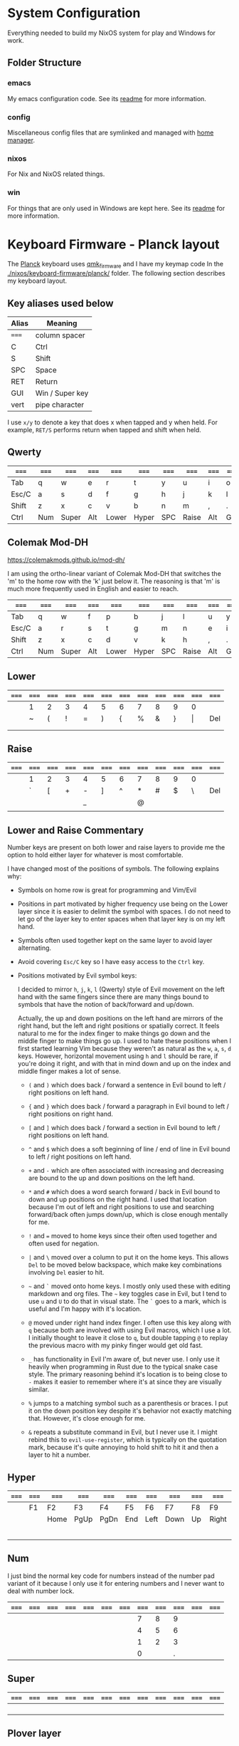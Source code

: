 * System Configuration

  Everything needed to build my NixOS system for play and Windows for work.

** Folder Structure

*** emacs

    My emacs configuration code. See its [[file:emacs/readme.org][readme]] for more information.

*** config

    Miscellaneous config files that are symlinked and managed with [[https://github.com/rycee/home-manager][home manager]].

*** nixos

    For Nix and NixOS related things.

*** win

    For things that are only used in Windows are kept here. See its [[file:win/readme.org][readme]] for
    more information.


* Keyboard Firmware - Planck layout

  The [[https://olkb.com/planck][Planck]] keyboard uses [[https://github.com/qmk/qmk_firmware/][qmk_firmware]] and I have my keymap code In the
  [[./nixos/keyboard-firmware/planck/]] folder. The following section describes my
  keyboard layout.

** Key aliases used below

 | Alias | Meaning         |
 |-------+-----------------|
 | ===== | column spacer   |
 | C     | Ctrl            |
 | S     | Shift           |
 | SPC   | Space           |
 | RET   | Return          |
 | GUI   | Win / Super key |
 | vert  | pipe character  |

 I use ~x/y~ to denote a key that does x when tapped and y when held. For
 example, ~RET/S~ performs return when tapped and shift when held.


** Qwerty

 | ===== | ===== | ===== | ===== | ===== | ===== | ===== | ===== | ===== | ===== | ===== | ===== |
 |-------+-------+-------+-------+-------+-------+-------+-------+-------+-------+-------+-------|
 | Tab   | q     | w     | e     | r     | t     | y     | u     | i     | o     | p     | Bksp  |
 |-------+-------+-------+-------+-------+-------+-------+-------+-------+-------+-------+-------|
 | Esc/C | a     | s     | d     | f     | g     | h     | j     | k     | l     | ;     | "     |
 |-------+-------+-------+-------+-------+-------+-------+-------+-------+-------+-------+-------|
 | Shift | z     | x     | c     | v     | b     | n     | m     | ,     | .     | /     | RET/S |
 |-------+-------+-------+-------+-------+-------+-------+-------+-------+-------+-------+-------|
 | Ctrl  | Num   | Super | Alt   | Lower | Hyper | SPC   | Raise | Alt   | GUI   |       |       |
 |-------+-------+-------+-------+-------+-------+-------+-------+-------+-------+-------+-------|


** Colemak Mod-DH

   https://colemakmods.github.io/mod-dh/

   I am using the ortho-linear variant of Colemak Mod-DH that switches the 'm'
   to the home row with the 'k' just below it. The reasoning is that 'm' is much
   more frequently used in English and easier to reach.

 | ===== | ===== | ===== | ===== | ===== | ===== | ===== | ===== | ===== | ===== | ===== | ===== |
 |-------+-------+-------+-------+-------+-------+-------+-------+-------+-------+-------+-------|
 | Tab   | q     | w     | f     | p     | b     | j     | l     | u     | y     | ;     | Bksp  |
 |-------+-------+-------+-------+-------+-------+-------+-------+-------+-------+-------+-------|
 | Esc/C | a     | r     | s     | t     | g     | m     | n     | e     | i     | o     | '     |
 |-------+-------+-------+-------+-------+-------+-------+-------+-------+-------+-------+-------|
 | Shift | z     | x     | c     | d     | v     | k     | h     | ,     | .     | /     | RET/S |
 |-------+-------+-------+-------+-------+-------+-------+-------+-------+-------+-------+-------|
 | Ctrl  | Num   | Super | Alt   | Lower | Hyper | SPC   | Raise | Alt   | GUI   |       |       |
 |-------+-------+-------+-------+-------+-------+-------+-------+-------+-------+-------+-------|


** Lower

 | ===== | ===== | ===== | ===== | ===== | ===== | ===== | ===== | ===== | ===== | ===== | ===== |
 |-------+-------+-------+-------+-------+-------+-------+-------+-------+-------+-------+-------|
 |       | 1     | 2     | 3     | 4     | 5     | 6     | 7     | 8     | 9     | 0     |       |
 |-------+-------+-------+-------+-------+-------+-------+-------+-------+-------+-------+-------|
 |       | ~     | (     | !     | =     | )     | {     | %     | &     | }     | \vert | Del   |
 |-------+-------+-------+-------+-------+-------+-------+-------+-------+-------+-------+-------|
 |       |       |       |       |       |       |       |       |       |       |       |       |
 |-------+-------+-------+-------+-------+-------+-------+-------+-------+-------+-------+-------|
 |       |       |       |       |       |       |       |       |       |       |       |       |
 |-------+-------+-------+-------+-------+-------+-------+-------+-------+-------+-------+-------|


** Raise

 | ===== | ===== | ===== | ===== | ===== | ===== | ===== | ===== | ===== | ===== | ===== | ===== |
 |-------+-------+-------+-------+-------+-------+-------+-------+-------+-------+-------+-------|
 |       | 1     | 2     | 3     | 4     | 5     | 6     | 7     | 8     | 9     | 0     |       |
 |-------+-------+-------+-------+-------+-------+-------+-------+-------+-------+-------+-------|
 |       | `     | [     | +     | -     | ]     | ^     | *     | #     | $     | \     | Del   |
 |-------+-------+-------+-------+-------+-------+-------+-------+-------+-------+-------+-------|
 |       |       |       |       | _     |       |       | @     |       |       |       |       |
 |-------+-------+-------+-------+-------+-------+-------+-------+-------+-------+-------+-------|
 |       |       |       |       |       |       |       |       |       |       |       |       |
 |-------+-------+-------+-------+-------+-------+-------+-------+-------+-------+-------+-------|


** Lower and Raise Commentary

   Number keys are present on both lower and raise layers to provide me the
   option to hold either layer for whatever is most comfortable.

   I have changed most of the positions of symbols. The following explains why:

   - Symbols on home row is great for programming and Vim/Evil

   - Positions in part motivated by higher frequency use being on the Lower
     layer since it is easier to delimit the symbol with spaces. I do not
     need to let go of the layer key to enter spaces when that layer key is on
     my left hand.

   - Symbols often used together kept on the same layer to avoid layer
     alternating.

   - Avoid covering ~Esc/C~ key so I have easy access to the ~Ctrl~ key.

   - Positions motivated by Evil symbol keys:

     I decided to mirror ~h~, ~j~, ~k~, ~l~ (Qwerty) style of Evil movement on
     the left hand with the same fingers since there are many things bound to
     symbols that have the notion of back/forward and up/down.

     Actually, the up and down positions on the left hand are mirrors of the
     right hand, but the left and right positions or spatially correct. It feels
     natural to me for the index finger to make things go down and the middle
     finger to make things go up. I used to hate these positions when I first
     started learning Vim because they weren't as natural as the ~w~, ~a~, ~s~,
     ~d~ keys. However, horizontal movement using ~h~ and ~l~ should be rare, if
     you're doing it right, and with that in mind down and up on the index and
     middle finger makes a lot of sense.

     + ~(~ and ~)~ which does back / forward a sentence in Evil bound to left /
       right positions on left hand.

     + ~{~ and ~}~ which does back / forward a paragraph in Evil bound to left /
       right positions on right hand.

     + ~[~ and ~]~ which does back / forward a section in Evil bound to left /
       right positions on left hand.

     + ~^~ and ~$~ which does a soft beginning of line / end of line in Evil
       bound to left / right positions on left hand.

     + ~+~ and ~-~ which are often associated with increasing and decreasing are
       bound to the up and down positions on the left hand.

     + ~*~ and ~#~ which does a word search forward / back in Evil bound to down
       and up positions on the right hand. I used that location because I'm out
       of left and right positions to use and searching forward/back often jumps
       down/up, which is close enough mentally for me.

     + ~!~ and ~=~ moved to home keys since their often used together and often
       used for negation.

     + ~|~ and ~\~ moved over a column to put it on the home keys. This allows
       ~Del~ to be moved below backspace, which make key combinations involving
       ~Del~ easier to hit.

     + =~= and ~`~ moved onto home keys. I mostly only used these with editing
       markdown and org files. The =~= key toggles case in Evil, but I tend to
       use ~u~ and ~U~ to do that in visual state. The ~`~ goes to a mark, which
       is useful and I'm happy with it's location.

     + ~@~ moved under right hand index finger. I often use this key along with
       ~q~ because both are involved with using Evil macros, which I use a lot.
       I initially thought to leave it close to ~q~, but double tapping ~@~ to
       replay the previous macro with my pinky finger would get old fast.

     + ~_~ has functionality in Evil I'm aware of, but never use. I only use it
       heavily when programming in Rust due to the typical snake case style. The
       primary reasoning behind it's location is to being close to ~-~ makes it
       easier to remember where it's at since they are visually similar.

     + ~%~ jumps to a matching symbol such as a parenthesis or braces. I put it
       on the down position key despite it's behavior not exactly matching that.
       However, it's close enough for me.

     + ~&~ repeats a substitute command in Evil, but I never use it. I might
       rebind this to ~evil-use-register~, which is typically on the quotation
       mark, because it's quite annoying to hold shift to hit it and then a
       layer to hit a number.


** Hyper

 | ===== | ===== | ===== | ===== | ===== | ===== | ===== | ===== | ===== | ===== | ===== | ===== |
 |-------+-------+-------+-------+-------+-------+-------+-------+-------+-------+-------+-------|
 |       | F1    | F2    | F3    | F4    | F5    | F6    | F7    | F8    | F9    | F10   |       |
 |-------+-------+-------+-------+-------+-------+-------+-------+-------+-------+-------+-------|
 |       |       | Home  | PgUp  | PgDn  | End   | Left  | Down  | Up    | Right | F11   |       |
 |-------+-------+-------+-------+-------+-------+-------+-------+-------+-------+-------+-------|
 |       |       |       |       |       |       |       |       |       |       | F12   |       |
 |-------+-------+-------+-------+-------+-------+-------+-------+-------+-------+-------+-------|
 |       |       |       |       |       |       |       |       |       |       |       |       |
 |-------+-------+-------+-------+-------+-------+-------+-------+-------+-------+-------+-------|


** Num

   I just bind the normal key code for numbers instead of the number pad variant
   of it because I only use it for entering numbers and I never want to deal
   with number lock.

 | ===== | ===== | ===== | ===== | ===== | ===== | ===== | ===== | ===== | ===== | ===== | ===== |
 |-------+-------+-------+-------+-------+-------+-------+-------+-------+-------+-------+-------|
 |       |       |       |       |       |       |       |     7 |     8 |     9 |       |       |
 |-------+-------+-------+-------+-------+-------+-------+-------+-------+-------+-------+-------|
 |       |       |       |       |       |       |       |     4 |     5 |     6 |       |       |
 |-------+-------+-------+-------+-------+-------+-------+-------+-------+-------+-------+-------|
 |       |       |       |       |       |       |       |     1 |     2 |     3 |       |       |
 |-------+-------+-------+-------+-------+-------+-------+-------+-------+-------+-------+-------|
 |       |       |       |       |       |       |       |     0 |       |     . |       |       |
 |-------+-------+-------+-------+-------+-------+-------+-------+-------+-------+-------+-------|


** Super

 | ===== | ===== | ===== | ===== | ===== | ===== | ===== | ===== | ===== | ===== | ===== | ===== |
 |-------+-------+-------+-------+-------+-------+-------+-------+-------+-------+-------+-------|
 |       |       |       |       |       |       |       |       |       |       |       |       |
 |-------+-------+-------+-------+-------+-------+-------+-------+-------+-------+-------+-------|
 |       |       |       |       |       |       |       |       |       |       |       |       |
 |-------+-------+-------+-------+-------+-------+-------+-------+-------+-------+-------+-------|
 |       |       |       |       |       |       |       |       |       |       |       |       |
 |-------+-------+-------+-------+-------+-------+-------+-------+-------+-------+-------+-------|
 |       |       |       |       |       |       |       |       |       |       |       |       |
 |-------+-------+-------+-------+-------+-------+-------+-------+-------+-------+-------+-------|


** Plover layer

   http://opensteno.org

 | ===== | ===== | ===== | ===== | ===== | ===== | ===== | ===== | ===== | ===== | ===== | ===== |
 |-------+-------+-------+-------+-------+-------+-------+-------+-------+-------+-------+-------|
 |       | s     | t     | p     | h     | *     | *     | f     | p     | l     | t     | d     |
 |-------+-------+-------+-------+-------+-------+-------+-------+-------+-------+-------+-------|
 |       | s     | k     | w     | r     | *     | *     | r     | b     | g     | s     | z     |
 |-------+-------+-------+-------+-------+-------+-------+-------+-------+-------+-------+-------|
 | Exit  |       |       | a     | o     |       |       | e     | u     |       |       |       |
 |-------+-------+-------+-------+-------+-------+-------+-------+-------+-------+-------+-------|


** Adjust (Lower + Raise)

 |   | ====== | ====== | ====== | ====== | ====== | ====== | ====== | ====== | ====== |   |   |
 |---+--------+--------+--------+--------+--------+--------+--------+--------+--------+---+---|
 |   | Reset  |        |        |        |        |        |        |        |        |   |   |
 |---+--------+--------+--------+--------+--------+--------+--------+--------+--------+---+---|
 |   |        |        | Aud on | Audoff | AGnorm | AGswap | Qwerty | Colemk | Plover |   |   |
 |---+--------+--------+--------+--------+--------+--------+--------+--------+--------+---+---|
 |   | Voice- | Voice+ | Mus on | Musoff | MIDIon | MIDIof |        |        |        |   |   |
 |---+--------+--------+--------+--------+--------+--------+--------+--------+--------+---+---|
 |   |        |        |        |        |        |        |        |        |        |   |   |
 |---+--------+--------+--------+--------+--------+--------+--------+--------+--------+---+---|


* Hacking Evil keybindings

  Switching to Colemak keyboard layout has caused me to want to customize the
  Evil/Vim key bindings from their defaults. The main motivator is the spread
  out positions of ~h~, ~j~, ~k~, and ~l~ keys.

  Most people who use Evil with Colemak either get used to the new positions of
  things or use something like an [[https://colemakmods.github.io/ergonomic-mods/extend.html][extend layer]] to layer movement keys over the
  positions of said movement keys. The argument is that you shouldn't be using
  those keys much anyways because there are better approaches to movement. In
  addition, using a keyboard layer makes this movement available to all
  applications outside of editors and IDEs that provide Evil emulation.

  I find this argument unsatisfactory. I already use most of the better methods
  of movement, yet my usage of ~j~ and ~k~ remains quite high despite using ~{~,
  ~}~, ~(~, ~)~, ~C-u~, ~C-d~, and avy quite a lot. The letters ~h~ and ~l~ for
  horizontal movement I have almost completely replaced with ~f/F~ (find) and
  ~t/T~ (till) along with ~w~, ~b~, and ~e~. However, there are situations where
  I'm off by one character and need to hit them.

  Turns out needing to up or down short distances is a common task, and a lot of
  the time I'm just perusing with no specific target or editing goal in mind. In
  addition, these keys often provide the semantic equivalent of movement key
  bindings in various packages that are not concerned with editing text.

  I haven't actually measured this, but I suspect the frequency of my usage of
  ~j~ and ~k~ is quite high. This is why I find the common solutions to Evil +
  Colemak unsatisfactory. The same drive to optimize things (and perhaps shave
  some Yaks) and learn Colemak is the same one that makes me want to fix this.

  Personally, I see the main downside to customizing Evil is the need to
  replicate the custom keybindings in anything else where I want to use it's Vim
  emulation. I think the Emacs package Tramp solves the issue with needing to
  ssh into a machine. And even without that, I typically have a user profile I
  could easily add a configuration file to.

  So now the question is how far do I take the customization. Even doing the
  minimal changes to get my Colemak Mod-DH (ortho-linear version) keys (~m~,
  ~n~, ~e~, ~i~) swapped with ~h~, ~j~, ~k~, and ~l~ will incur all the cons I
  mentioned above, so why not go all the way? Learning curve might be one reason
  to do a minimal fix. However, I personally don't have a problem investing the
  time to get over the learning curve for the sake of bindings that make more
  sense to me.


** How to read the tables below:

   I'm using [[http://www.viemu.com/vi-vim-cheat-sheet.gif][this cheat sheet]] to fill in the default bindings for Evil in an org
   table. The table below isn't meant to be a cheat sheet as many of the key are
   more nuanced than the description might lead one to believe. I'm overlaying
   the bindings onto my keymap for my Planck keyboard so I can easily ponder how
   to rearrange keys.

 - The table is split in half for the sake of not having to scroll horizontally.

 - The left most column named ~state~ describes modified states (i.e. holding
   Shift, Ctrl etc.), keyboard layers, and Evil states.

 - I use ~x/y~ to denote a key that does x when tapped and y when held. For
   example, ~RET/S~ performs return when tapped and shift when held.

 - Unfortunately, the table doesn't render well from org to Github markdown so
   you may want to view it as raw text.


  | Alias | Meaning           |
  |-------+-------------------|
  | #     | A number (0-9)    |
  | C     | Ctrl              |
  | GUI   | Win / Super key   |
  | RET   | Return            |
  | S     | Shift             |
  | SPC   | Space             |
  | bol   | beginning of line |
  | del   | delete            |
  | eof   | end of file       |
  | eol   | end of line       |
  | ln    | line              |
  | mk    | mark              |
  | rec   | record            |
  | rev   | reverse           |
  | scrn  | screen            |
  | subst | substitute        |
  | tgl   | toggle            |

** Vanilla Evil on Qwerty

*** Left half

  | state   | col 0      | col 1        | col 2        | col 3           | col 4          | col 5           |
  |---------+------------+--------------+--------------+-----------------+----------------+-----------------|
  | default | Tab        | q rec macro  | w next word  | e end word      | r replace char | t till          |
  | shift   |            | Q ex mode    | W next WORD  | E end WORD      | R replace mode | T back till     |
  | raise   | ` goto mk  | 1            | 2            | 3               | 4              | 5               |
  | lower   | ~ tgl case | ! ex filter  | @ play macro | # prev id       | $ eol          | % goto match    |
  |---------+------------+--------------+--------------+-----------------+----------------+-----------------|
  | default | Esc/C      | a append     | s subst      | d del           | f find         | g extra cmds    |
  | shift   |            | A append eol | S subst ln   | D del to eol    | F back find    | G eof / goto ln |
  |---------+------------+--------------+--------------+-----------------+----------------+-----------------|
  | default | Shift      | z extra cmds | x del char   | c change        | v visual mode  | b prev word     |
  | shift   |            | Z quit       | X Bksp       | C change to eol | V visual lines | B prev WORD     |
  |---------+------------+--------------+--------------+-----------------+----------------+-----------------|
  | default | Ctrl       | Funk         | Super        | Alt             | Lower          | Hyper           |
  |---------+------------+--------------+--------------+-----------------+----------------+-----------------|

*** Right half

  | layer   | col 6      | col 7       | col 8         | col 9         | col 10          | col 11        |
  |---------+------------+-------------+---------------+---------------+-----------------+---------------|
  | default | y yank     | u undo      | i insert mode | o open below  | p paste after   | Bksp          |
  | shift   | Y tank ln  | U undo line | I insert bol  | O open above  | P paster before |               |
  |---------+------------+-------------+---------------+---------------+-----------------+---------------|
  | default | h left     | j down      | k up          | l right       | ; repeat        | ' goto mk bol |
  | shift   | H scrn top | J join ln   | K help        | L scrn bottom | : ex cmd line   | " reg spec    |
  |---------+------------+-------------+---------------+---------------+-----------------+---------------|
  | default | n next     | m set mk    | ,             | .             | / find          | RET/S         |
  | shift   | N prev     | M scrn mid  | < un-indent   | > indent      | ? rev find      |               |
  |---------+------------+-------------+---------------+---------------+-----------------+---------------|
  | default | SPC        | Raise       | Left          | Down          | Up              | Right         |
  |---------+------------+-------------+---------------+---------------+-----------------+---------------|


** Vanilla Evil on ortho-linear Colemak-DH

*** Left half

  | state   | col 0      | col 1        | col 2          | col 3           | col 4           | col 5           |
  |---------+------------+--------------+----------------+-----------------+-----------------+-----------------|
  | default | Tab        | q rec macro  | w next word    | f find          | p paste after   | b prev word     |
  | shift   |            | Q ex mode    | W next WORD    | F back find     | P paster before | B prev WORD     |
  | raise   | ` goto mk  | 1            | 2              | 3               | 4               | 5               |
  | lower   | ~ tgl case | ! ex filter  | @ play macro   | # prev id       | $ eol           | % goto match    |
  |---------+------------+--------------+----------------+-----------------+-----------------+-----------------|
  | default | Esc/C      | a append     | r replace char | s subst         | t till          | g extra cmds    |
  | shift   |            | A append eol | R replace mode | S subst ln      | T back till     | G eof / goto ln |
  |---------+------------+--------------+----------------+-----------------+-----------------+-----------------|
  | default | Shift      | z extra cmds | x del char     | c change        | d del           | v visual mode   |
  | shift   |            | Z quit       | X Bksp         | C change to eol | D del to eol    | V visual lines  |
  |---------+------------+--------------+----------------+-----------------+-----------------+-----------------|
  | default | Ctrl       | Funk         | Super          | Alt             | Lower           | Hyper           |
  |---------+------------+--------------+----------------+-----------------+-----------------+-----------------|

*** Right half

  | layer   | col 6      | col 7         | col 8       | col 9            | col 10         | col 11        |
  |---------+------------+---------------+-------------+------------------+----------------+---------------|
  | default | j down     | l right       | u undo      | y yank           | ; repeat       | Bksp          |
  | shift   | J join ln  | L scrn bottom | U undo line | Y tank ln        | : ex cmd line  |               |
  | raise   | 6          | 7             | 8           | 9                | 0              |               |
  | lower   | ^ soft bol | & repeat :s   | * next id   | ( begin sentence | ) end sentence |               |
  |---------+------------+---------------+-------------+------------------+----------------+---------------|
  | default | m set mk   | n next        | e end word  | i insert mode    | o open below   | ' goto mk bol |
  | shift   | M scrn mid | N prev        | E end WORD  | I insert bol     | O open above   | " reg spec    |
  |---------+------------+---------------+-------------+------------------+----------------+---------------|
  | default | k up       | h left        | ,           | .                | / find         | RET/S         |
  | shift   | K help     | H scrn top    | < un-indent | > indent         | ? rev find     |               |
  |---------+------------+---------------+-------------+------------------+----------------+---------------|
  | default | SPC        | Raise         | Left        | Down             | Up             | Right         |
  |---------+------------+---------------+-------------+------------------+----------------+---------------|

** Custom Evil on ortho-linear Colemak-DH

*** Swapped key functionality

  | before          | after         |
  |-----------------+---------------|
  | $ eol           | I eol         |
  | 0 hard bol      | M hard bol    |
  | C-R redo        | U redo        |
  | C-d scroll down | N scroll down |
  | C-u  scroll up  | E scroll up   |
  | E end WORD      | L end WORD    |
  | H scrn top      |               |
  | I insert bol    | S insert bol  |
  | L scrn low      |               |
  | M scrn mid      |               |
  | N prev          | K prev        |
  | e end word      | L end word    |
  | h left          | m left        |
  | i insert mode   | s insert mode |
  | j down          | n down        |
  | k up            | e up          |
  | l right         | i right       |
  | m set mk        | 0 set mk      |
  | n next          | k next        |

*** Left half

  | state   | col 0      | col 1        | col 2          | col 3           | col 4           | col 5           |
  |---------+------------+--------------+----------------+-----------------+-----------------+-----------------|
  | default | Tab        | q rec macro  | w next word    | f find          | p paste after   | b prev word     |
  | shift   |            | Q ex mode    | W next WORD    | F back find     | P paster before | B prev WORD     |
  | raise   | ` goto mk  | 1            | 2              | 3               | 4               | 5               |
  | lower   | ~ tgl case | ! ex filter  | @ play macro   | # prev id       | $ eol           | % goto match    |
  |---------+------------+--------------+----------------+-----------------+-----------------+-----------------|
  | default | Esc/C      | a append     | r replace char | s subst         | t till          | g extra cmds    |
  | shift   |            | A append eol | R replace mode | S subst ln      | T back till     | G eof / goto ln |
  |---------+------------+--------------+----------------+-----------------+-----------------+-----------------|
  | default | Shift      | z extra cmds | x del char     | c change        | d del           | v visual mode   |
  | shift   |            | Z quit       | X Bksp         | C change to eol | D del to eol    | V visual lines  |
  |---------+------------+--------------+----------------+-----------------+-----------------+-----------------|
  | default | Ctrl       | Funk         | Super          | Alt             | Lower           | Hyper           |
  |---------+------------+--------------+----------------+-----------------+-----------------+-----------------|

*** Right half

  | layer   | col 6      | col 7         | col 8       | col 9            | col 10         | col 11        |
  |---------+------------+---------------+-------------+------------------+----------------+---------------|
  | default | j down     | l right       | u undo      | y yank           | ; repeat       | Bksp          |
  | shift   | J join ln  | L scrn bottom | U undo line | Y tank ln        | : ex cmd line  |               |
  | raise   | 6          | 7             | 8           | 9                | 0 hard bol     |               |
  | lower   | ^ soft bol | & repeat :s   | * next id   | ( begin sentence | ) end sentence |               |
  |---------+------------+---------------+-------------+------------------+----------------+---------------|
  | default | m set mk   | n next        | e end word  | i insert mode    | o open below   | ' goto mk bol |
  | shift   | M scrn mid | N prev        | E end WORD  | I insert bol     | O open above   | " reg spec    |
  |---------+------------+---------------+-------------+------------------+----------------+---------------|
  | default | k up       | h left        | ,           | .                | / find         | RET/S         |
  | shift   | K help     | H scrn top    | < un-indent | > indent         | ? rev find     |               |
  |---------+------------+---------------+-------------+------------------+----------------+---------------|
  | default | SPC        | Raise         | Left        | Down             | Up             | Right         |
  |---------+------------+---------------+-------------+------------------+----------------+---------------|

